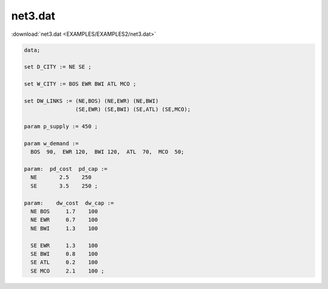 net3.dat
========

:download:`net3.dat <EXAMPLES/EXAMPLES2/net3.dat>`

.. code-block:: ampl

    data;
    
    set D_CITY := NE SE ;
    
    set W_CITY := BOS EWR BWI ATL MCO ;
    
    set DW_LINKS := (NE,BOS) (NE,EWR) (NE,BWI)
                    (SE,EWR) (SE,BWI) (SE,ATL) (SE,MCO);
    
    param p_supply := 450 ;
    
    param w_demand :=
      BOS  90,  EWR 120,  BWI 120,  ATL  70,  MCO  50;
    
    param:  pd_cost  pd_cap :=
      NE       2.5    250
      SE       3.5    250 ;
    
    param:    dw_cost  dw_cap :=
      NE BOS     1.7    100
      NE EWR     0.7    100
      NE BWI     1.3    100
    
      SE EWR     1.3    100
      SE BWI     0.8    100
      SE ATL     0.2    100
      SE MCO     2.1    100 ;
    
